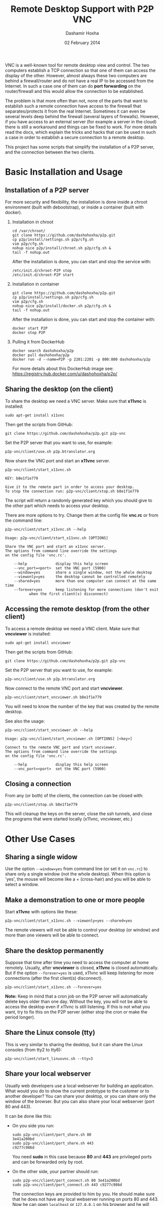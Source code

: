 #+OPTIONS: num:t toc:nil H:2 ^:nil f:nil TeX:nil LaTeX:nil
#+STYLE: <link href="css/org.css" rel="stylesheet" type="text/css"/>

#+TITLE: Remote Desktop Support with P2P VNC
#+AUTHOR: Dashamir Hoxha
#+EMAIL: dashohoxha@gmail.com
#+DATE: 02 February 2014

  VNC is a well-known tool for remote desktop view and control. The
  two computers establish a TCP connection so that one of them can
  access the display of the other. However, almost always these two
  computers are behind a firewall/router and do not have a real IP to
  be accessed from the Internet. In such a case one of them can do
  *port forwarding* on the router/firewall and this would allow the
  connection to be established.

  The problem is that more often than not, none of the parts that want
  to establish such a remote connection have access to the firewall
  that separates/protects it from the real Internet. Sometimes it can
  even be several levels deep behind the firewall (several layers of
  firewalls). However, if you have access to an external server (for
  example a server in the cloud) there is still a workaround and
  things can be fixed to work. For more details read the docs, which
  explain the tricks and hacks that can be used in such a case in
  order to establish a secure connection to a remote desktop.

  This project has some scripts that simplify the installation of a
  P2P server, and the connection between the two clients.


* Basic Installation and Usage

** Installation of a P2P server

   For more security and flexibility, the installation is done inside
   a chroot environment (built with debootstrap), or inside a
   container (built with docker).

*** Installation in chroot

    #+BEGIN_EXAMPLE
    cd /var/chroot/
    git clone https://github.com/dashohoxha/p2p.git
    cp p2p/install/settings.sh p2p/cfg.sh
    vim p2p/cfg.sh
    nohup nice p2p/install/chroot.sh p2p/cfg.sh &
    tail -f nohup.out
    #+END_EXAMPLE

    After the installation is done, you can start and stop the service
    with:
    #+BEGIN_EXAMPLE
    /etc/init.d/chroot-P2P stop
    /etc/init.d/chroot-P2P start
    #+END_EXAMPLE

*** Installation in container

    #+BEGIN_EXAMPLE
    git clone https://github.com/dashohoxha/p2p.git
    cp p2p/install/settings.sh p2p/cfg.sh
    vim p2p/cfg.sh
    nohup nice p2p/install/docker.sh p2p/cfg.sh &
    tail -f nohup.out
    #+END_EXAMPLE

    After the installation is done, you can start and stop the
    container with:
    #+BEGIN_EXAMPLE
    docker start P2P
    docker stop P2P
    #+END_EXAMPLE

*** Pulling it from DockerHub

    #+BEGIN_EXAMPLE
    docker search dashohoxha/p2p
    docker pull dashohoxha/p2p
    docker run -d --name=P2P -p 2201:2201 -p 800:800 dashohoxha/p2p
    #+END_EXAMPLE

    For more details about this DockerHub image see:
    https://registry.hub.docker.com/u/dashohoxha/p2p/

** Sharing the desktop (on the client)

   To share the desktop we need a VNC server. Make sure that *x11vnc*
   is installed:
   #+BEGIN_EXAMPLE
   sudo apt-get install x11vnc
   #+END_EXAMPLE

   Then get the scripts from GitHub:
   #+BEGIN_EXAMPLE
   git clone https://github.com/dashohoxha/p2p.git p2p-vnc
   #+END_EXAMPLE

   Set the P2P server that you want to use, for example:
   #+BEGIN_EXAMPLE
   p2p-vnc/client/use.sh p2p.btranslator.org
   #+END_EXAMPLE

   Now share the VNC port and start an *x11vnc* server.
   #+BEGIN_EXAMPLE
   p2p-vnc/client/start_x11vnc.sh 

   KEY: b8e1f1e779

   Give it to the remote part in order to access your desktop.
   To stop the connection run: p2p-vnc/client/stop.sh b8e1f1e779
   #+END_EXAMPLE

   The script will return a randomly generated key which you should
   give to the other part which needs to access your desktop.

   There are more options to try. Change them at the config file
   *vnc.rc* or from the command line:
   #+BEGIN_EXAMPLE
   p2p-vnc/client/start_x11vnc.sh --help

   Usage: p2p-vnc/client/start_x11vnc.sh [OPTIONS]

   Share the VNC port and start an x11vnc server.
   The options from command line override the settings
   on the config file 'vnc.rc'.

       --help             display this help screen
       --vnc_port=<port>  set the VNC port (5900)
       --window=yes       share a single window, not the whole desktop
       --viewonly=yes     the desktop cannot be controlled remotely
       --shared=yes       more than one computer can connect at the same time
       --forever=yes      keep listening for more connections (don't exit
			  when the first client(s) disconnect)
   #+END_EXAMPLE


** Accessing the remote desktop (from the other client)

   To access a remote desktop we need a VNC client. Make sure that
   *vncviewer* is installed:
   #+BEGIN_EXAMPLE
   sudo apt-get install vncviewer
   #+END_EXAMPLE

   Then get the scripts from GitHub:
   #+BEGIN_EXAMPLE
   git clone https://github.com/dashohoxha/p2p.git p2p-vnc
   #+END_EXAMPLE

   Set the P2P server that you want to use, for example:
   #+BEGIN_EXAMPLE
   p2p-vnc/client/use.sh p2p.btranslator.org
   #+END_EXAMPLE

   Now connect to the remote VNC port and start *vncviewer*.
   #+BEGIN_EXAMPLE
   p2p-vnc/client/start_vncviewer.sh b8e1f1e779
   #+END_EXAMPLE

   You will need to know the number of the key that was created by the
   remote desktop.

   See also the usage:
   #+BEGIN_EXAMPLE
   p2p-vnc/client/start_vncviewer.sh --help

   Usage: p2p-vnc/client/start_vncviewer.sh [OPTIONS] [<key>]

   Connect to the remote VNC port and start vncviewer.
   The options from command line override the settings
   on the config file 'vnc.rc'.

       --help             display this help screen
       --vnc_port=<port>  set the VNC port (5900)
   #+END_EXAMPLE


** Closing a connection

   From any (or both) of the clients, the connection can be closed
   with:
   #+BEGIN_EXAMPLE
   p2p-vnc/client/stop.sh b8e1f1e779
   #+END_EXAMPLE
   This will cleanup the keys on the server, close the ssh tunnels,
   and close the programs that were started locally (x11vnc,
   vncviewer, etc.)


* Other Use Cases

** Sharing a single widow

   Use the option =--window=yes= from command line (or set it on
   ~vnc.rc~) to share only a single window (not the whole
   desktop). When this option is 'yes', the mouse will become like a +
   (cross-hair) and you will be able to select a window.

** Make a demonstration to one or more people

   Start *x11vnc* with options like these:
   #+BEGIN_EXAMPLE
   p2p-vnc/client/start_x11vnc.sh --viewonly=yes --shared=yes
   #+END_EXAMPLE

   The remote viewers will not be able to control your desktop (or
   window) and more than one viewers will be able to connect.

** Share the desktop permanently

   Suppose that time after time you need to access the computer at
   home remotely. Usually, after *vncviewer* is closed, *x11vnc* is
   closed automatically. But if the option =--forever=yes= is
   used, x11vnc will keep listening for more connections (after the
   first client(s) disconnect).
   #+BEGIN_EXAMPLE
   p2p-vnc/client/start_x11vnc.sh --forever=yes
   #+END_EXAMPLE
   
   *Note:* Keep in mind that a cron job on the P2P server will
   automatically delete keys older than one day. Without the key, you
   will not be able to access the desktop even if /x11vnc/ is still
   listening. If this is not what you want, try to fix this on the P2P
   server (either stop the cron or make the period longer).

** Share the Linux console (tty)

   This is very similar to sharing the desktop, but it can share the
   Linux consoles (from tty2 to tty6):
   #+BEGIN_EXAMPLE
   p2p-vnc/client/start_linuxvnc.sh --tty=3
   #+END_EXAMPLE

** Share your local webserver

   Usually web developers use a local webserver for building an
   application.  What would you do to show the current prototype to
   the customer or to another developer? You can share your desktop,
   or you can share only the window of the browser. But you can also
   share your local webserver (port 80 and 443).

   It can be done like this:

   + On you side you run:
     #+BEGIN_EXAMPLE
     sudo p2p-vnc/client/port_share.sh 80
     3e41a200bd
     sudo p2p-vnc/client/port_share.sh 443
     c9277c986d
     #+END_EXAMPLE
     You need *sudo* in this case because *80* and *443* are
     privileged ports and can be forwarded only by root.
 
   + On the other side, your partner should run:
     #+BEGIN_EXAMPLE
     sudo p2p-vnc/client/port_connect.sh 80 3e41a200bd
     sudo p2p-vnc/client/port_connect.sh 443 c9277c986d
     #+END_EXAMPLE
     The connection keys are provided to him by you. He should make
     sure that he does not have any local webserver running on ports
     80 and 443. Now he can open =localhost= or =127.0.0.1= on his
     browser and he will directly access your local webserver.

   + To stop sharing, both of you can run:
     #+BEGIN_EXAMPLE
     sudo p2p-vnc/client/port_stop.sh 3e41a200bd
     sudo p2p-vnc/client/port_stop.sh c9277c986d
     #+END_EXAMPLE

   The same way can be used for sharing other ports/services as well.
